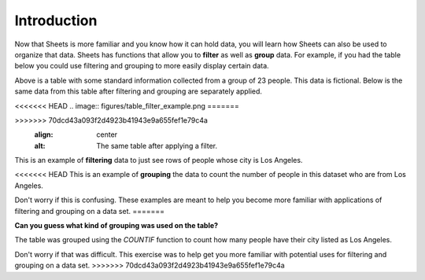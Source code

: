 .. Copyright (C)  Google, Runestone Interactive LLC
   This work is licensed under the Creative Commons Attribution-ShareAlike 4.0
   International License. To view a copy of this license, visit
   http://creativecommons.org/licenses/by-sa/4.0/.


Introduction
============

Now that Sheets is more familiar and you know how it can hold data, you will
learn how Sheets can also be used to organize that data. Sheets has functions
that allow you to **filter** as well as **group** data. For example, if you had
the table below you could use filtering and grouping to more easily display
certain data.


.. image:: figures/table_data.png
   :align: center
   :alt: Table containing basic data for 23 people.


Above is a table with some standard information collected from a group of 23
people. This data is fictional. Below is the same data from this table after
filtering and grouping are separately applied.

<<<<<<< HEAD
.. image:: figures/table_filter_example.png
=======

.. image:: figures/table_filter_example_la.png
>>>>>>> 70dcd43a093f2d4923b41943e9a655fef1e79c4a
   :align: center
   :alt: The same table after applying a filter.


This is an example of **filtering** data to just see rows of people whose city
is Los Angeles.


.. image:: figures/table_group_example.png
   :align: center
   :alt: The same table after applying grouping.

<<<<<<< HEAD
This is an example of **grouping** the data to count the number of people in
this dataset who are from Los Angeles.

Don't worry if this is confusing. These examples are meant to help you become
more familiar with applications of filtering and grouping on a data set.
=======

**Can you guess what kind of grouping was used on the table?** 

The table was grouped using the `COUNTIF` function to count how many people have
their city listed as Los Angeles.

Don't worry if that was difficult. This exercise was to help get you more
familiar with potential uses for filtering and grouping on a data set.
>>>>>>> 70dcd43a093f2d4923b41943e9a655fef1e79c4a
